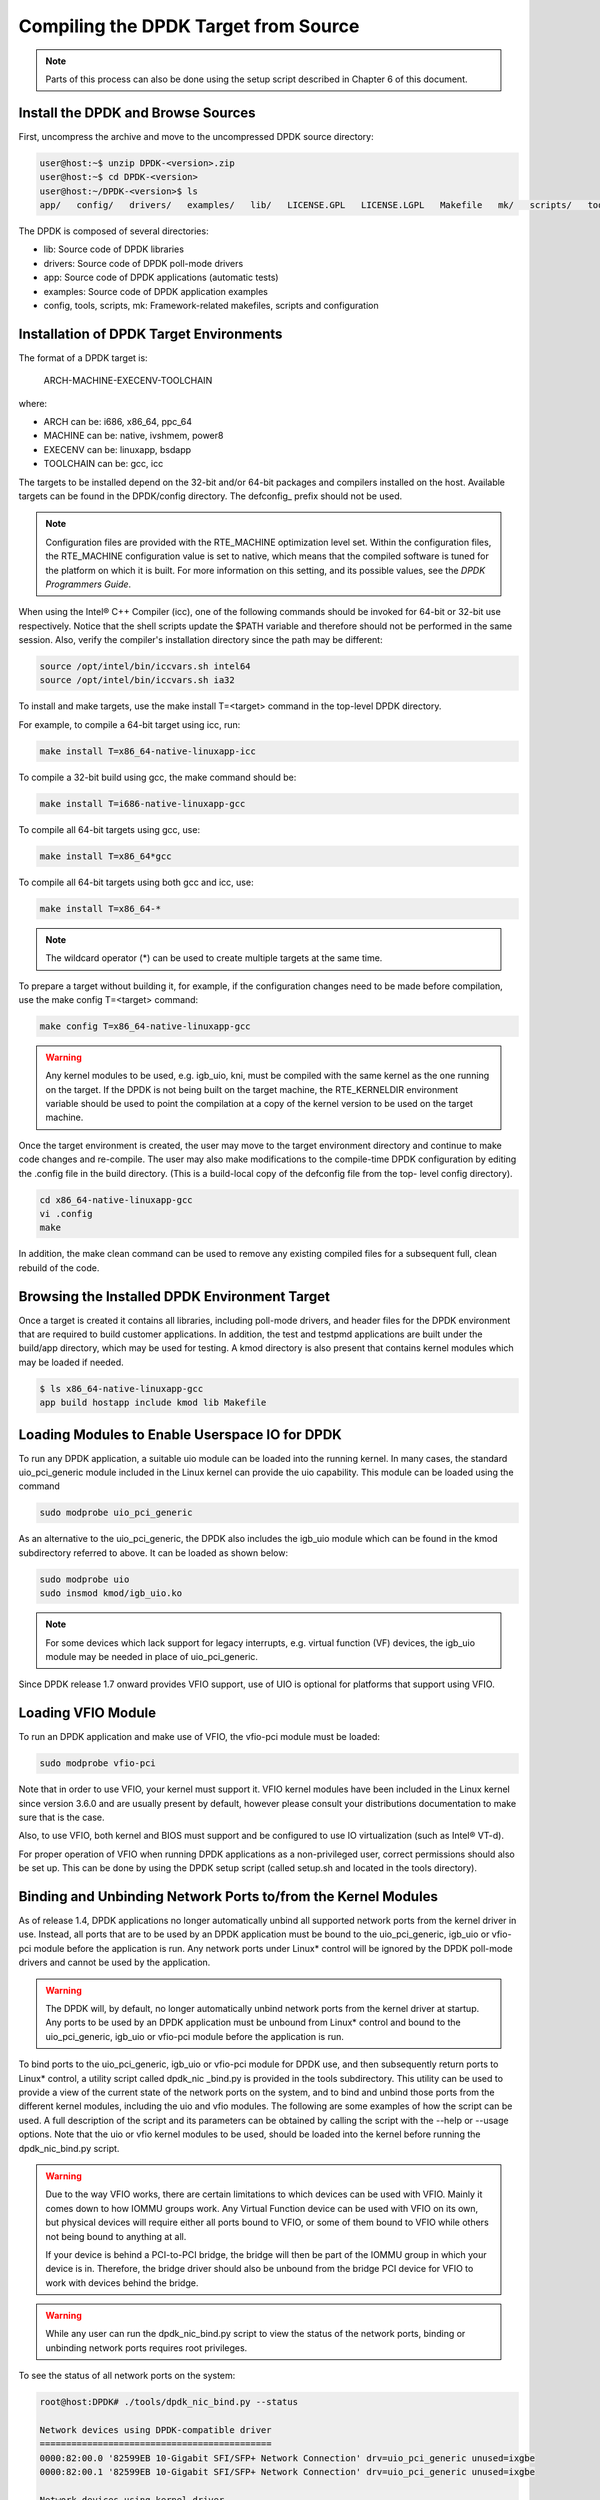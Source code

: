 ..  BSD LICENSE
    Copyright(c) 2010-2014 Intel Corporation. All rights reserved.
    All rights reserved.

    Redistribution and use in source and binary forms, with or without
    modification, are permitted provided that the following conditions
    are met:

    * Redistributions of source code must retain the above copyright
    notice, this list of conditions and the following disclaimer.
    * Redistributions in binary form must reproduce the above copyright
    notice, this list of conditions and the following disclaimer in
    the documentation and/or other materials provided with the
    distribution.
    * Neither the name of Intel Corporation nor the names of its
    contributors may be used to endorse or promote products derived
    from this software without specific prior written permission.

    THIS SOFTWARE IS PROVIDED BY THE COPYRIGHT HOLDERS AND CONTRIBUTORS
    "AS IS" AND ANY EXPRESS OR IMPLIED WARRANTIES, INCLUDING, BUT NOT
    LIMITED TO, THE IMPLIED WARRANTIES OF MERCHANTABILITY AND FITNESS FOR
    A PARTICULAR PURPOSE ARE DISCLAIMED. IN NO EVENT SHALL THE COPYRIGHT
    OWNER OR CONTRIBUTORS BE LIABLE FOR ANY DIRECT, INDIRECT, INCIDENTAL,
    SPECIAL, EXEMPLARY, OR CONSEQUENTIAL DAMAGES (INCLUDING, BUT NOT
    LIMITED TO, PROCUREMENT OF SUBSTITUTE GOODS OR SERVICES; LOSS OF USE,
    DATA, OR PROFITS; OR BUSINESS INTERRUPTION) HOWEVER CAUSED AND ON ANY
    THEORY OF LIABILITY, WHETHER IN CONTRACT, STRICT LIABILITY, OR TORT
    (INCLUDING NEGLIGENCE OR OTHERWISE) ARISING IN ANY WAY OUT OF THE USE
    OF THIS SOFTWARE, EVEN IF ADVISED OF THE POSSIBILITY OF SUCH DAMAGE.

Compiling the DPDK Target from Source
=====================================

.. note::

    Parts of this process can also be done using the setup script described in Chapter 6 of this document.

Install the DPDK and Browse Sources
-----------------------------------

First, uncompress the archive and move to the uncompressed DPDK source directory:

.. code-block:: console

   user@host:~$ unzip DPDK-<version>.zip
   user@host:~$ cd DPDK-<version>
   user@host:~/DPDK-<version>$ ls
   app/   config/   drivers/   examples/   lib/   LICENSE.GPL   LICENSE.LGPL   Makefile   mk/   scripts/   tools/

The DPDK is composed of several directories:

*   lib: Source code of DPDK libraries

*   drivers: Source code of DPDK poll-mode drivers

*   app: Source code of DPDK applications (automatic tests)

*   examples: Source code of DPDK application examples

*   config, tools, scripts, mk: Framework-related makefiles, scripts and configuration

Installation of DPDK Target Environments
----------------------------------------

The format of a DPDK target is:

    ARCH-MACHINE-EXECENV-TOOLCHAIN

where:

*   ARCH can be:  i686, x86_64, ppc_64

*   MACHINE can be:  native, ivshmem, power8

*   EXECENV can be:  linuxapp,  bsdapp

*   TOOLCHAIN can be:  gcc,  icc

The targets to be installed depend on the 32-bit and/or 64-bit packages and compilers installed on the host.
Available targets can be found in the DPDK/config directory.
The defconfig\_ prefix should not be used.

.. note::

    Configuration files are provided with the RTE_MACHINE optimization level set.
    Within the configuration files, the RTE_MACHINE configuration value is set to native,
    which means that the compiled software is tuned for the platform on which it is built.
    For more information on this setting, and its possible values, see the *DPDK Programmers Guide*.

When using the Intel® C++ Compiler (icc), one of the following commands should be invoked for 64-bit or 32-bit use respectively.
Notice that the shell scripts update the $PATH variable and therefore should not be performed in the same session.
Also, verify the compiler's installation directory since the path may be different:

.. code-block:: console

    source /opt/intel/bin/iccvars.sh intel64
    source /opt/intel/bin/iccvars.sh ia32

To install and make targets, use the make install T=<target> command in the top-level DPDK directory.

For example, to compile a 64-bit target using icc, run:

.. code-block:: console

    make install T=x86_64-native-linuxapp-icc

To compile a 32-bit build using gcc, the make command should be:

.. code-block:: console

    make install T=i686-native-linuxapp-gcc

To compile all 64-bit targets using gcc, use:

.. code-block:: console

    make install T=x86_64*gcc

To compile all 64-bit targets using both gcc and icc, use:

.. code-block:: console

    make install T=x86_64-*

.. note::

    The wildcard operator (*) can be used to create multiple targets at the same time.

To prepare a target without building it, for example, if the configuration changes need to be made before compilation,
use the make config T=<target> command:

.. code-block:: console

    make config T=x86_64-native-linuxapp-gcc

.. warning::

    Any kernel modules to be used, e.g. igb_uio, kni, must be compiled with the
    same kernel as the one running on the target.
    If the DPDK is not being built on the target machine,
    the RTE_KERNELDIR environment variable should be used to point the compilation at a copy of the kernel version to be used on the target machine.

Once the target environment is created, the user may move to the target environment directory and continue to make code changes and re-compile.
The user may also make modifications to the compile-time DPDK configuration by editing the .config file in the build directory.
(This is a build-local copy of the defconfig file from the top- level config directory).

.. code-block:: console

    cd x86_64-native-linuxapp-gcc
    vi .config
    make

In addition, the make clean command can be used to remove any existing compiled files for a subsequent full, clean rebuild of the code.

Browsing the Installed DPDK Environment Target
----------------------------------------------

Once a target is created it contains all libraries, including poll-mode drivers, and header files for the DPDK environment that are required to build customer applications.
In addition, the test and testpmd applications are built under the build/app directory, which may be used for testing.
A kmod  directory is also present that contains kernel modules which may be loaded if needed.

.. code-block:: console

    $ ls x86_64-native-linuxapp-gcc
    app build hostapp include kmod lib Makefile

Loading Modules to Enable Userspace IO for DPDK
-----------------------------------------------

To run any DPDK application, a suitable uio module can be loaded into the running kernel.
In many cases, the standard uio_pci_generic module included in the Linux kernel
can provide the uio capability. This module can be loaded using the command

.. code-block:: console

    sudo modprobe uio_pci_generic

As an alternative to the uio_pci_generic, the DPDK also includes the igb_uio
module which can be found in the kmod subdirectory referred to above. It can
be loaded as shown below:

.. code-block:: console

    sudo modprobe uio
    sudo insmod kmod/igb_uio.ko

.. note::

    For some devices which lack support for legacy interrupts, e.g. virtual function
    (VF) devices, the igb_uio module may be needed in place of uio_pci_generic.

Since DPDK release 1.7 onward provides VFIO support, use of UIO is optional
for platforms that support using VFIO.

Loading VFIO Module
-------------------

To run an DPDK application and make use of VFIO, the vfio-pci module must be loaded:

.. code-block:: console

    sudo modprobe vfio-pci

Note that in order to use VFIO, your kernel must support it.
VFIO kernel modules have been included in the Linux kernel since version 3.6.0 and are usually present by default,
however please consult your distributions documentation to make sure that is the case.

Also, to use VFIO, both kernel and BIOS must support and be configured to use IO virtualization (such as Intel® VT-d).

For proper operation of VFIO when running DPDK applications as a non-privileged user, correct permissions should also be set up.
This can be done by using the DPDK setup script (called setup.sh and located in the tools directory).

Binding and Unbinding Network Ports to/from the Kernel Modules
----------------------------------------------------------------------

As of release 1.4, DPDK applications no longer automatically unbind all supported network ports from the kernel driver in use.
Instead, all ports that are to be used by an DPDK application must be bound to the
uio_pci_generic, igb_uio or vfio-pci module before the application is run.
Any network ports under Linux* control will be ignored by the DPDK poll-mode drivers and cannot be used by the application.

.. warning::

    The DPDK will, by default, no longer automatically unbind network ports from the kernel driver at startup.
    Any ports to be used by an DPDK application must be unbound from Linux* control and
    bound to the uio_pci_generic, igb_uio or vfio-pci module before the application is run.

To bind ports to the uio_pci_generic, igb_uio or vfio-pci module for DPDK use,
and then subsequently return ports to Linux* control,
a utility script called dpdk_nic _bind.py is provided in the tools subdirectory.
This utility can be used to provide a view of the current state of the network ports on the system,
and to bind and unbind those ports from the different kernel modules, including the uio and vfio modules.
The following are some examples of how the script can be used.
A full description of the script and its parameters can be obtained by calling the script with the --help or --usage options.
Note that the uio or vfio kernel modules to be used, should be loaded into the kernel before
running the dpdk_nic_bind.py script.

.. warning::

    Due to the way VFIO works, there are certain limitations to which devices can be used with VFIO.
    Mainly it comes down to how IOMMU groups work.
    Any Virtual Function device can be used with VFIO on its own, but physical devices will require either all ports bound to VFIO,
    or some of them bound to VFIO while others not being bound to anything at all.

    If your device is behind a PCI-to-PCI bridge, the bridge will then be part of the IOMMU group in which your device is in.
    Therefore, the bridge driver should also be unbound from the bridge PCI device for VFIO to work with devices behind the bridge.

.. warning::

    While any user can run the dpdk_nic_bind.py script to view the status of the network ports,
    binding or unbinding network ports requires root privileges.

To see the status of all network ports on the system:

.. code-block:: console

    root@host:DPDK# ./tools/dpdk_nic_bind.py --status

    Network devices using DPDK-compatible driver
    ============================================
    0000:82:00.0 '82599EB 10-Gigabit SFI/SFP+ Network Connection' drv=uio_pci_generic unused=ixgbe
    0000:82:00.1 '82599EB 10-Gigabit SFI/SFP+ Network Connection' drv=uio_pci_generic unused=ixgbe

    Network devices using kernel driver
    ===================================
    0000:04:00.0 'I350 Gigabit Network Connection' if=em0 drv=igb unused=uio_pci_generic *Active*
    0000:04:00.1 'I350 Gigabit Network Connection' if=eth1 drv=igb unused=uio_pci_generic
    0000:04:00.2 'I350 Gigabit Network Connection' if=eth2 drv=igb unused=uio_pci_generic
    0000:04:00.3 'I350 Gigabit Network Connection' if=eth3 drv=igb unused=uio_pci_generic

    Other network devices
    =====================
    <none>

To bind device eth1, 04:00.1, to the uio_pci_generic driver:

.. code-block:: console

    root@host:DPDK# ./tools/dpdk_nic_bind.py --bind=uio_pci_generic 04:00.1

or, alternatively,

.. code-block:: console

    root@host:DPDK# ./tools/dpdk_nic_bind.py --bind=uio_pci_generic eth1

To restore device 82:00.0 to its original kernel binding:

.. code-block:: console

    root@host:DPDK# ./tools/dpdk_nic_bind.py --bind=ixgbe 82:00.0
